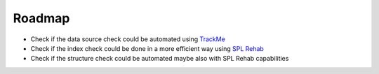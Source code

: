 Roadmap
=======

- Check if the data source check could be automated using `TrackMe <https://splunkbase.splunk.com/app/4621/>`_
- Check if the index check could be done in a more efficient way using `SPL Rehab <https://splunkbase.splunk.com/app/4554/>`_
- Check if the structure check could be automated maybe also with SPL Rehab capabilities
